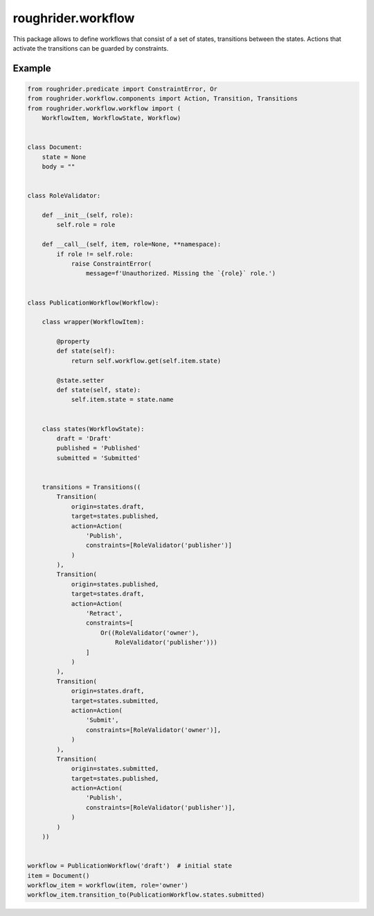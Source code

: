 roughrider.workflow
*******************

This package allows to define workflows that consist of a set of states,
transitions between the states. Actions that activate the transitions
can be guarded by constraints.


Example
=======

.. code-block:: python

  from roughrider.predicate import ConstraintError, Or
  from roughrider.workflow.components import Action, Transition, Transitions
  from roughrider.workflow.workflow import (
      WorkflowItem, WorkflowState, Workflow)


  class Document:
      state = None
      body = ""


  class RoleValidator:

      def __init__(self, role):
          self.role = role

      def __call__(self, item, role=None, **namespace):
          if role != self.role:
              raise ConstraintError(
                  message=f'Unauthorized. Missing the `{role}` role.')


  class PublicationWorkflow(Workflow):

      class wrapper(WorkflowItem):

          @property
          def state(self):
              return self.workflow.get(self.item.state)

          @state.setter
          def state(self, state):
              self.item.state = state.name


      class states(WorkflowState):
          draft = 'Draft'
          published = 'Published'
          submitted = 'Submitted'


      transitions = Transitions((
          Transition(
              origin=states.draft,
              target=states.published,
              action=Action(
                  'Publish',
                  constraints=[RoleValidator('publisher')]
              )
          ),
          Transition(
              origin=states.published,
              target=states.draft,
              action=Action(
                  'Retract',
                  constraints=[
                      Or((RoleValidator('owner'),
                          RoleValidator('publisher')))
                  ]
              )
          ),
          Transition(
              origin=states.draft,
              target=states.submitted,
              action=Action(
                  'Submit',
                  constraints=[RoleValidator('owner')],
              )
          ),
          Transition(
              origin=states.submitted,
              target=states.published,
              action=Action(
                  'Publish',
                  constraints=[RoleValidator('publisher')],
              )
          )
      ))


  workflow = PublicationWorkflow('draft')  # initial state
  item = Document()
  workflow_item = workflow(item, role='owner')
  workflow_item.transition_to(PublicationWorkflow.states.submitted)
